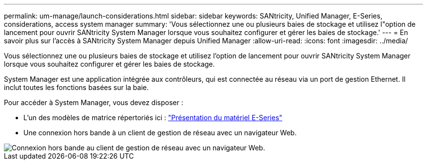 ---
permalink: um-manage/launch-considerations.html 
sidebar: sidebar 
keywords: SANtricity, Unified Manager, E-Series, considerations, access system manager 
summary: 'Vous sélectionnez une ou plusieurs baies de stockage et utilisez l"option de lancement pour ouvrir SANtricity System Manager lorsque vous souhaitez configurer et gérer les baies de stockage.' 
---
= En savoir plus sur l'accès à SANtricity System Manager depuis Unified Manager
:allow-uri-read: 
:icons: font
:imagesdir: ../media/


[role="lead"]
Vous sélectionnez une ou plusieurs baies de stockage et utilisez l'option de lancement pour ouvrir SANtricity System Manager lorsque vous souhaitez configurer et gérer les baies de stockage.

System Manager est une application intégrée aux contrôleurs, qui est connectée au réseau via un port de gestion Ethernet. Il inclut toutes les fonctions basées sur la baie.

Pour accéder à System Manager, vous devez disposer :

* L'un des modèles de matrice répertoriés ici : link:https://docs.netapp.com/us-en/e-series/getting-started/learn-hardware-concept.html["Présentation du matériel E-Series"^]
* Une connexion hors bande à un client de gestion de réseau avec un navigateur Web.


image::../media/single2800.gif[Connexion hors bande au client de gestion de réseau avec un navigateur Web.]
